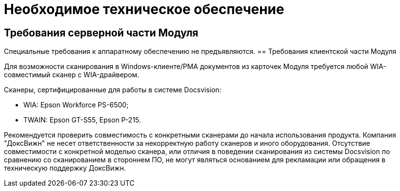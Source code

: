 = Необходимое техническое обеспечение

== Требования серверной части Модуля

Специальные требования к аппаратному обеспечению не предъявляются.
== Требования клиентской части Модуля

Для возможности сканирования в Windows-клиенте/РМА документов из карточек Модуля требуется любой WIA-совместимый сканер с WIA-драйвером.

Сканеры, сертифицированные для работы в системе Docsvision:

* WIA: Epson Workforce PS-6500;
* TWAIN: Epson GT-S55, Epson P-215.
[CAUTION]
====
Рекомендуется проверить совместимость с конкретными сканерами до начала использования продукта. Компания "ДоксВижн" не несет ответственности за некорректную работу сканеров и иного оборудования. Отсутствие совместимости с конкретной моделью сканера, или отличия в поведении сканирования из системы Docsvision по сравнению со сканированием в стороннем ПО, не могут являться основанием для рекламации или обращения в техническую поддержку ДоксВижн.
====
